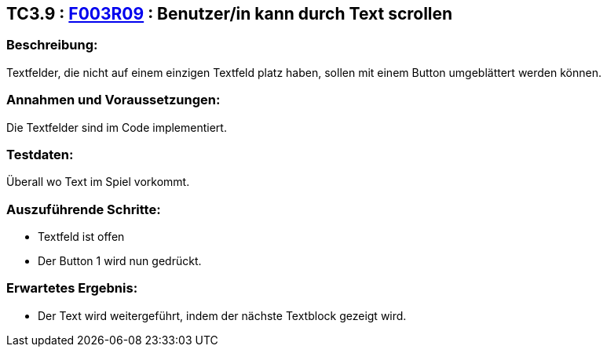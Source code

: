 == TC3.9 : https://www.cs.technik.fhnw.ch/confluence20/display/VT122202/Requirements#Requirements-F003R09[F003R09] : Benutzer/in kann durch Text scrollen ==

=== Beschreibung: === 
Textfelder, die nicht auf einem einzigen Textfeld platz haben, sollen mit einem Button umgeblättert werden können.

=== Annahmen und Voraussetzungen: === 
Die Textfelder sind im Code implementiert.

=== Testdaten: ===
Überall wo Text im Spiel vorkommt.

=== Auszuführende Schritte: ===
    
    * Textfeld ist offen
    * Der Button 1 wird nun gedrückt.
        
=== Erwartetes Ergebnis: === 

    * Der Text wird weitergeführt, indem der nächste Textblock gezeigt wird.